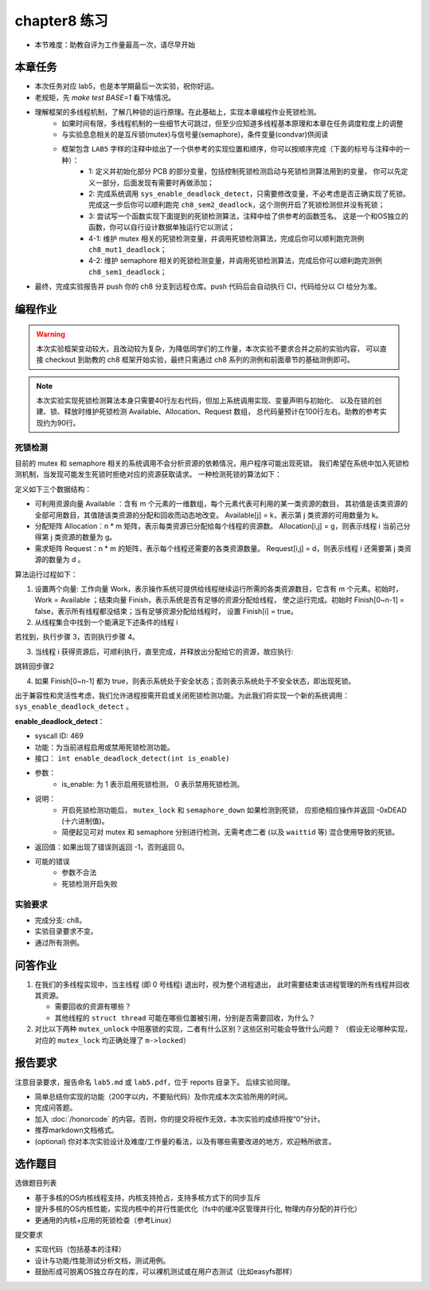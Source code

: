 chapter8 练习
=======================================

- 本节难度：助教自评为工作量最高一次，请尽早开始

本章任务
-----------------------------------------------------

- 本次任务对应 lab5，也是本学期最后一次实验，祝你好运。
- 老规矩，先 `make test BASE=1` 看下啥情况。
- 理解框架的多线程机制，了解几种锁的运行原理。在此基础上，实现本章编程作业死锁检测。
   - 如果时间有限，多线程机制的一些细节大可跳过，但至少应知道多线程基本原理和本章在任务调度粒度上的调整
   - 与实验息息相关的是互斥锁(mutex)与信号量(semaphore)，条件变量(condvar)供阅读
   - 框架包含 ``LAB5`` 字样的注释中给出了一个供参考的实现位置和顺序，你可以按顺序完成（下面的标号与注释中的一种）：
      - 1: 定义并初始化部分 PCB 的部分变量，包括控制死锁检测启动与死锁检测算法用到的变量，
        你可以先定义一部分，后面发现有需要时再做添加；
      - 2: 完成系统调用 ``sys_enable_deadlock_detect``，只需要修改变量，不必考虑是否正确实现了死锁。
        完成这一步后你可以顺利跑完 ``ch8_sem2_deadlock``，这个测例开启了死锁检测但并没有死锁；
      - 3: 尝试写一个函数实现下面提到的死锁检测算法，注释中给了供参考的函数签名。
        这是一个和OS独立的函数，你可以自行设计数据单独运行它以测试；
      - 4-1: 维护 mutex 相关的死锁检测变量，并调用死锁检测算法，完成后你可以顺利跑完测例 ``ch8_mut1_deadlock``；
      - 4-2: 维护 semaphore 相关的死锁检测变量，并调用死锁检测算法，完成后你可以顺利跑完测例 ``ch8_sem1_deadlock``；
- 最终，完成实验报告并 push 你的 ch8 分支到远程仓库。push 代码后会自动执行 CI，代码给分以 CI 给分为准。


编程作业
--------------------------------------

.. warning::

   本次实验框架变动较大，且改动较为复杂，为降低同学们的工作量，本次实验不要求合并之前的实验内容，
   可以直接 checkout 到助教的 ch8 框架开始实验，最终只需通过 ch8 系列的测例和前面章节的基础测例即可。

.. note::

   本次实验实现死锁检测算法本身只需要40行左右代码，但加上系统调用实现、变量声明与初始化、
   以及在锁的创建、锁、释放时维护死锁检测 Available、Allocation、Request 数组，
   总代码量预计在100行左右。助教的参考实现约为90行。


死锁检测
+++++++++++++++++++++++++++++++

目前的 mutex 和 semaphore 相关的系统调用不会分析资源的依赖情况，用户程序可能出现死锁。
我们希望在系统中加入死锁检测机制，当发现可能发生死锁时拒绝对应的资源获取请求。
一种检测死锁的算法如下：

定义如下三个数据结构：

- 可利用资源向量 Available ：含有 m 个元素的一维数组，每个元素代表可利用的某一类资源的数目，
  其初值是该类资源的全部可用数目，其值随该类资源的分配和回收而动态地改变。
  Available[j] = k，表示第 j 类资源的可用数量为 k。
- 分配矩阵 Allocation：n * m 矩阵，表示每类资源已分配给每个线程的资源数。
  Allocation[i,j] = g，则表示线程 i 当前己分得第 j 类资源的数量为 g。
- 需求矩阵 Request：n * m 的矩阵，表示每个线程还需要的各类资源数量。
  Request[i,j] = d，则表示线程 i 还需要第 j 类资源的数量为 d 。

算法运行过程如下：

1. 设置两个向量: 工作向量 Work，表示操作系统可提供给线程继续运行所需的各类资源数目，它含有
   m 个元素。初始时，Work = Available ；结束向量 Finish，表示系统是否有足够的资源分配给线程，
   使之运行完成。初始时 Finish[0~n-1] = false，表示所有线程都没结束；当有足够资源分配给线程时，
   设置 Finish[i] = true。
2. 从线程集合中找到一个能满足下述条件的线程 i

.. code-block:: 
   :linenos:

   Finish[i] == false;
   Request[i,0~n-1] ≤ Work[0~n-1];

若找到，执行步骤 3，否则执行步骤 4。

3. 当线程 i 获得资源后，可顺利执行，直至完成，并释放出分配给它的资源，故应执行:

.. code-block:: 
   :linenos:

   Work[0~n-1] = Work[0~n-1] + Allocation[i, 0~n-1];
   Finish[i] = true;

跳转回步骤2

4. 如果 Finish[0~n-1] 都为 true，则表示系统处于安全状态；否则表示系统处于不安全状态，即出现死锁。

出于兼容性和灵活性考虑，我们允许进程按需开启或关闭死锁检测功能。为此我们将实现一个新的系统调用：
``sys_enable_deadlock_detect`` 。

**enable_deadlock_detect**：

- syscall ID:  469
- 功能：为当前进程启用或禁用死锁检测功能。
- 接口： ``int enable_deadlock_detect(int is_enable)``
- 参数：
   - is_enable: 为 1 表示启用死锁检测， 0 表示禁用死锁检测。
- 说明：
   - 开启死锁检测功能后， ``mutex_lock`` 和 ``semaphore_down`` 如果检测到死锁，
     应拒绝相应操作并返回 -0xDEAD (十六进制值)。
   - 简便起见可对 mutex 和 semaphore 分别进行检测，无需考虑二者 (以及 ``waittid`` 等)
     混合使用导致的死锁。
- 返回值：如果出现了错误则返回 -1，否则返回 0。
- 可能的错误
   - 参数不合法
   - 死锁检测开启失败

.. 实验结果
.. +++++++++++++++++++++++++++++++++++++++++

.. 本实验采用了github classroom的自动评分功能，完成实验提交（git push）后会触发自动测试，实验测试结果可以在在线统计<https://ucore-rv-64.github.io/classroom-grading/>中查看。

实验要求
+++++++++++++++++++++++++++++++++++++++++

- 完成分支: ch8。
- 实验目录要求不变。
- 通过所有测例。

问答作业
--------------------------------------------


1. 在我们的多线程实现中，当主线程 (即 0 号线程) 退出时，视为整个进程退出，
   此时需要结束该进程管理的所有线程并回收其资源。

   - 需要回收的资源有哪些？
   - 其他线程的 ``struct thread`` 可能在哪些位置被引用，分别是否需要回收，为什么？

2. 对比以下两种 ``mutex_unlock`` 中阻塞锁的实现，二者有什么区别？这些区别可能会导致什么问题？
   （假设无论哪种实现，对应的 ``mutex_lock`` 均正确处理了 ``m->locked``）

.. code-block:: C
   :linenos:

   void mutex_unlock_v1(struct mutex *m)
   {
      if (m->blocking) {
         m->locked = 0;
         struct thread *t = id_to_task(pop_queue(&m->wait_queue));
         if (t != NULL) {
            t->state = RUNNABLE;
            add_task(t);
         }
      } else ...
   }

   void mutex_unlock_v2(struct mutex *m)
   {
      if (m->blocking) {
         struct thread *t = id_to_task(pop_queue(&m->wait_queue));
         if (t == NULL) {
            m->locked = 0;
         } else {
            t->state = RUNNABLE;
            add_task(t);
         }
      } else ...
   }


报告要求
-------------------------------

注意目录要求，报告命名 ``lab5.md`` 或 ``lab5.pdf``，位于 reports 目录下。 后续实验同理。

- 简单总结你实现的功能（200字以内，不要贴代码）及你完成本次实验所用的时间。
- 完成问答题。
- 加入 :doc:`/honorcode` 的内容。否则，你的提交将视作无效，本次实验的成绩将按“0”分计。
- 推荐markdown文档格式。
- (optional) 你对本次实验设计及难度/工作量的看法，以及有哪些需要改进的地方，欢迎畅所欲言。

选作题目
--------------------------------------------------------

选做题目列表

- 基于多核的OS内核线程支持，内核支持抢占，支持多核方式下的同步互斥
- 提升多核的OS内核性能，实现内核中的并行性能优化（fs中的缓冲区管理并行化, 物理内存分配的并行化）
- 更通用的内核+应用的死锁检查（参考Linux）

提交要求  

- 实现代码（包括基本的注释）
- 设计与功能/性能测试分析文档，测试用例。
- 鼓励形成可脱离OS独立存在的库，可以裸机测试或在用户态测试（比如easyfs那样）